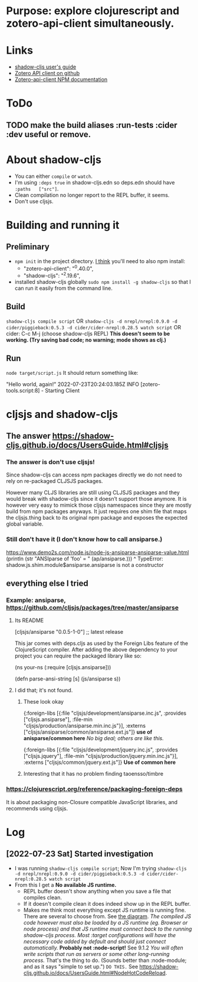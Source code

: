 * Purpose: explore clojurescript and zotero-api-client simultaneously.
* Links
    * [[https://shadow-cljs.github.io/docs/UsersGuide.html][shadow-cljs user's guide]]
    * [[https://github.com/tnajdek/zotero-api-client][Zotero API client on github]] 
    * [[https://www.npmjs.com/package/zotero-api-client][Zotero-api-client NPM documentation]]
* ToDo
** TODO make the build aliases :run-tests :cider :dev useful or remove.
* About shadow-cljs
    * You can either ~compile~ or ~watch~.
    * I'm using ~:deps true~ in shadow-cljs.edn so deps.edn should have ~:paths   ["src"]~.
    * Clean compilation no longer report to the REPL buffer, it seems.
    * Don't use cljsjs.  
* Building and running it
** Preliminary
  * ~npm init~ in the project directory. _I think_ you'll need to also npm install:
    - "zotero-api-client": "^0.40.0",
    - "shadow-cljs": "^2.19.6",
  * installed shadow-cljs globally ~sudo npm install -g shadow-cljs~ so that I can run it easily from the command line.
** Build
    ~shadow-cljs compile script~ OR
    ~shadow-cljs -d nrepl/nrepl:0.9.0 -d cider/piggieback:0.5.3 -d cider/cider-nrepl:0.28.5 watch script~ OR
    cider: C-c M-j  (choose shadow-cljs REPL) *This doesn't seem to be working. (Try saving bad code; no warning; mode shows as clj.)*
** Run
    ~node target/script.js~
    It should return something like:

    "Hello world, again!"
     2022-07-23T20:24:03.185Z INFO [zotero-tools.script:8] - Starting Client
* cljsjs and shadow-cljs
** The answer https://shadow-cljs.github.io/docs/UsersGuide.html#cljsjs
***  The answer is don't use cljsjs!
Since shadow-cljs can access npm packages directly we do not need to rely on re-packaged CLJSJS packages.

However many CLJS libraries are still using CLJSJS packages and they would break with shadow-cljs since it doesn’t support those anymore.
It is however very easy to mimick those cljsjs namespaces since they are mostly build from npm packages anyways.
It just requires one shim file that maps the cljsjs.thing back to its original npm package and exposes the expected global variable.
*** Still don't have it (I don't know how to call ansiparse.)
  https://www.demo2s.com/node.js/node-js-ansiparse-ansiparse-value.html
(println (str "ANSIparse of 'foo' = " (ap/ansiparse.)))
                                        ^
TypeError: shadow.js.shim.module$ansiparse.ansiparse is not a constructor


** everything else I tried
*** Example: ansiparse, https://github.com/cljsjs/packages/tree/master/ansiparse
**** Its README
[cljsjs/ansiparse "0.0.5-1-0"] ;; latest release

This jar comes with deps.cljs as used by the Foreign Libs feature of the ClojureScript compiler.
After adding the above dependency to your project you can require the packaged library like so:

(ns your-ns
  (:require [cljsjs.ansiparse]))

(defn parse-ansi-string [s]
  (js/ansiparse s))
**** I did that; it's not found.
***** These look okay
{:foreign-libs
 [{:file "cljsjs/development/ansiparse.inc.js",
   :provides ["cljsjs.ansiparse"],
   :file-min "cljsjs/production/ansiparse.min.inc.js"}],
 :externs ["cljsjs/ansiparse/common/ansiparse.ext.js"]} *use of anisparse/common here* /No big deal; others are like this./


 {:foreign-libs
 [{:file "cljsjs/development/jquery.inc.js",
   :provides ["cljsjs.jquery"],
   :file-min "cljsjs/production/jquery.min.inc.js"}],
 :externs ["cljsjs/common/jquery.ext.js"]}   *Use of common here*

***** Interesting that it has no problem finding taoensso/timbre
*** https://clojurescript.org/reference/packaging-foreign-deps
   It is about packaging non-Closure compatible JavaScript libraries, and recommends using cljsjs.


* Log
** [2022-07-23 Sat] Started investigation
   * I was running ~shadow-cljs compile script~; Now I'm trying ~shadow-cljs -d nrepl/nrepl:0.9.0 -d cider/piggieback:0.5.3 -d cider/cider-nrepl:0.28.5 watch script~
   * From this I get a *No available JS runtime.*
     - REPL buffer doesn't show anything when you save a file that compiles clean.
     - If it doesn't compile clean it does indeed show up in the REPL buffer.
     - Makes me think most everything except JS runtime is running fine.
       There are several to choose from. See [[https://shadow-cljs.github.io/docs/UsersGuide.html#repl-troubleshooting][the diagram]].
       /The compiled JS code however must also be loaded by a JS runtime (eg. Browser or node process) and/
       /that JS runtime must connect back to the running shadow-cljs process./
       /Most :target configurations will have the necessary code added by default and should just connect automatically./
       *Probably not :node-script!*
       See 9.1.2 /You will often write scripts that run as servers or some other long-running process./
       That's the thing to do. (Sounds better than :node-module; and as it says "simple to set up.") =DO THIS.=
       See https://shadow-cljs.github.io/docs/UsersGuide.html#NodeHotCodeReload. 
